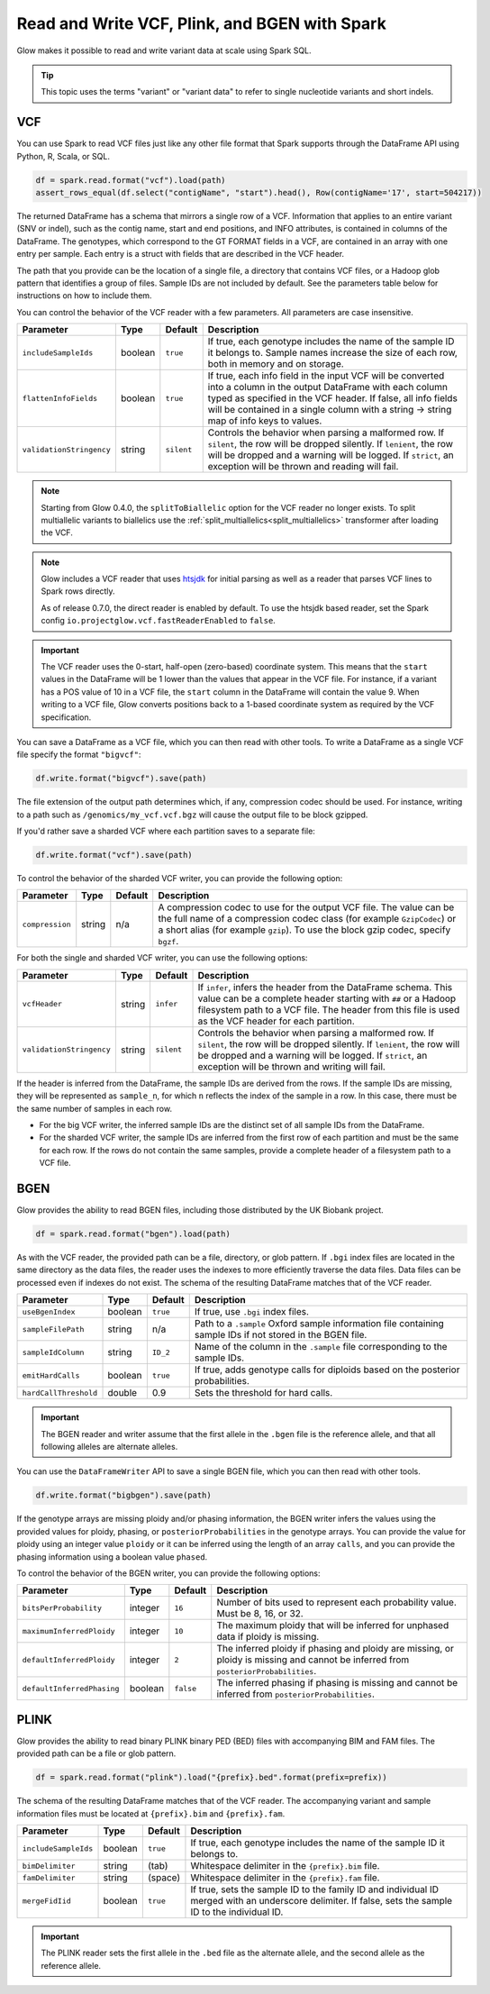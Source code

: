 .. _variant_data:

==============================================
Read and Write VCF, Plink, and BGEN with Spark
==============================================

.. invisible-code-block: python

    from pyspark.sql import Row
    import glob
    import os
    import shutil

    import glow


Glow makes it possible to read and write variant data at scale using Spark SQL.

.. tip::

  This topic uses the terms "variant" or "variant data" to refer to
  single nucleotide variants and short indels.

.. _vcf:

VCF
===

You can use Spark to read VCF files just like any other file format that Spark supports through
the DataFrame API using Python, R, Scala, or SQL.

.. invisible-code-block: python

   path = "test-data/test.chr17.vcf"

.. code-block:: python

   df = spark.read.format("vcf").load(path)
   assert_rows_equal(df.select("contigName", "start").head(), Row(contigName='17', start=504217))


The returned DataFrame has a schema that mirrors a single row of a VCF. Information that applies to an entire
variant (SNV or indel), such as the contig name, start and end positions, and INFO attributes,
is contained in columns of the DataFrame. The genotypes, which correspond to the GT FORMAT fields
in a VCF, are contained in an array with one entry per sample.
Each entry is a struct with fields that are described in the VCF header.

The path that you provide
can be the location of a single file, a directory that contains VCF files, or a Hadoop glob pattern
that identifies a group of files. Sample IDs are not included by default. See the
parameters table below for instructions on how to include them.

You can control the behavior of the VCF reader with a few parameters. All parameters are case insensitive.

+--------------------------+---------+-------------+---------------------------------------------------------------------------------------------------------------------------------------------------------+
| Parameter                | Type    | Default     | Description                                                                                                                                             |
+==========================+=========+=============+=========================================================================================================================================================+
| ``includeSampleIds``     | boolean | ``true``    | If true, each genotype includes the name of the sample ID it belongs to. Sample names increase the size of each row, both in memory and on storage.     |
+--------------------------+---------+-------------+---------------------------------------------------------------------------------------------------------------------------------------------------------+
| ``flattenInfoFields``    | boolean | ``true``    | If true, each info field in the input VCF will be converted into a column in the output DataFrame with each column typed as specified in the VCF header.|
|                          |         |             | If false, all info fields will be contained in a single column with a string -> string map of info keys to values.                                      |
+--------------------------+---------+-------------+---------------------------------------------------------------------------------------------------------------------------------------------------------+
| ``validationStringency`` | string  | ``silent``  | Controls the behavior when parsing a malformed row. If ``silent``, the row will be dropped silently. If ``lenient``, the row will be dropped and a      |
|                          |         |             | warning will be logged. If ``strict``, an exception will be thrown and reading will fail.                                                               |
+--------------------------+---------+-------------+---------------------------------------------------------------------------------------------------------------------------------------------------------+

.. note::

   Starting from Glow 0.4.0, the ``splitToBiallelic`` option for the VCF reader no longer exists. To split multiallelic variants to biallelics use the :ref:`split_multiallelics<split_multiallelics>` transformer after loading the VCF.

.. note::

   Glow includes a VCF reader that uses `htsjdk <https://github.com/samtools/htsjdk>`_ for initial parsing as well as a reader that parses VCF lines to Spark rows directly.

   As of release 0.7.0, the direct reader is enabled by default. To use the htsjdk based reader, set the Spark config ``io.projectglow.vcf.fastReaderEnabled`` to ``false``.


.. important:: The VCF reader uses the 0-start, half-open (zero-based) coordinate system. This means
   that the ``start`` values in the DataFrame will be 1 lower than the values that appear in the VCF
   file. For instance, if a variant has a POS value of 10 in a VCF file, the ``start`` column in the
   DataFrame will contain the value 9. When writing to a VCF file, Glow converts positions back to a
   1-based coordinate system as required by the VCF specification.

You can save a DataFrame as a VCF file, which you can then read with other tools. To write a DataFrame as a single VCF file specify the format ``"bigvcf"``:

.. invisible-code-block: python

   base_path = "test-data/doc-test-bigvcf/"
   path = base_path + "test.vcf"

.. code-block:: python

   df.write.format("bigvcf").save(path)

.. invisible-code-block: python

   shutil.rmtree(base_path)

The file extension of the output path determines which, if any, compression codec should be used.
For instance, writing to a path such as ``/genomics/my_vcf.vcf.bgz`` will cause the output file to be
block gzipped.

If you'd rather save a sharded VCF where each partition saves to a separate file:

.. invisible-code-block: python

   path = "test-data/doc-test-vcf.vcf"

.. code-block:: python

   df.write.format("vcf").save(path)

.. invisible-code-block: python

   shutil.rmtree(path)

To control the behavior of the sharded VCF writer, you can provide the following option:

+-----------------+--------+---------+--------------------------------------------------------------------------------------------------------------------+
| Parameter       | Type   | Default | Description                                                                                                        |
+=================+========+=========+====================================================================================================================+
| ``compression`` | string | n/a     | A compression codec to use for the output VCF file. The value can be the full name of a compression codec class    |
|                 |        |         | (for example ``GzipCodec``) or a short alias (for example ``gzip``). To use the block gzip codec, specify ``bgzf``.|
+-----------------+--------+---------+--------------------------------------------------------------------------------------------------------------------+

For both the single and sharded VCF writer, you can use the following options:

+--------------------------+--------+-------------+--------------------------------------------------------------------------------------------------------------------+
| Parameter                | Type   | Default     | Description                                                                                                        |
+==========================+========+=============+====================================================================================================================+
| ``vcfHeader``            | string | ``infer``   | If ``infer``, infers the header from the DataFrame schema. This value can be a complete header                     |
|                          |        |             | starting with ``##`` or a Hadoop filesystem path to a VCF file. The header from                                    |
|                          |        |             | this file is used as the VCF header for each partition.                                                            |
+--------------------------+--------+-------------+--------------------------------------------------------------------------------------------------------------------+
| ``validationStringency`` | string | ``silent``  | Controls the behavior when parsing a malformed row. If ``silent``, the row will be dropped silently. If            |
|                          |        |             | ``lenient``, the row will be dropped and a warning will be logged. If ``strict``, an exception will be thrown and  |
|                          |        |             | writing will fail.                                                                                                 |
+--------------------------+--------+-------------+--------------------------------------------------------------------------------------------------------------------+

.. _infer-vcf-samples:

If the header is inferred from the DataFrame, the sample IDs are derived from the rows. If the sample IDs are missing,
they will be represented as ``sample_n``, for which ``n`` reflects the index of the sample in a row. In this case,
there must be the same number of samples in each row.

- For the big VCF writer, the inferred sample IDs are the distinct set of all sample IDs from the DataFrame.
- For the sharded VCF writer, the sample IDs are inferred from the first row of each partition and must be the same
  for each row. If the rows do not contain the same samples, provide a complete header of a filesystem path to a VCF
  file.

BGEN
====

Glow provides the ability to read BGEN files, including those distributed by the UK Biobank project.

.. invisible-code-block: python

   path = "test-data/bgen/example.8bits.bgen"

.. code-block:: python

   df = spark.read.format("bgen").load(path)

.. invisible-code-block: python

   assert_rows_equal(df.select("contigName", "start").head(), Row(contigName='01', start=1999))

As with the VCF reader, the provided path can be a file, directory, or glob pattern. If ``.bgi``
index files are located in the same directory as the data files, the reader uses the indexes to
more efficiently traverse the data files. Data files can be processed even if indexes do not exist.
The schema of the resulting DataFrame matches that of the VCF reader.

+-----------------------+---------+--------------+------------------------------------------------------------------------------------------------------------+
| Parameter             | Type    | Default      | Description                                                                                                |
+=======================+=========+==============+============================================================================================================+
| ``useBgenIndex``      | boolean | ``true``     | If true, use ``.bgi`` index files.                                                                         |
+-----------------------+---------+--------------+------------------------------------------------------------------------------------------------------------+
| ``sampleFilePath``    | string  | n/a          | Path to a ``.sample`` Oxford sample information file containing sample IDs if not stored in the BGEN file. |
+-----------------------+---------+--------------+------------------------------------------------------------------------------------------------------------+
| ``sampleIdColumn``    | string  | ``ID_2``     | Name of the column in the ``.sample`` file corresponding to the sample IDs.                                |
+-----------------------+---------+--------------+------------------------------------------------------------------------------------------------------------+
| ``emitHardCalls``     | boolean | ``true``     | If true, adds genotype calls for diploids based on the posterior probabilities.                            |
+-----------------------+---------+--------------+------------------------------------------------------------------------------------------------------------+
| ``hardCallThreshold`` | double  | 0.9          | Sets the threshold for hard calls.                                                                         |
+-----------------------+---------+--------------+------------------------------------------------------------------------------------------------------------+

.. important::

    The BGEN reader and writer assume that the first allele in the ``.bgen`` file is the reference
    allele, and that all following alleles are alternate alleles.

You can use the ``DataFrameWriter`` API to save a single BGEN file, which you can then read with other tools.

.. invisible-code-block: python

   base_path = "test-data/doc-test-bigbgen/"
   path = base_path + "test.bgen"

.. code-block:: python

   df.write.format("bigbgen").save(path)

.. invisible-code-block: python

   shutil.rmtree(base_path)

If the genotype arrays are missing ploidy and/or phasing information, the BGEN writer infers the values using the
provided values for ploidy, phasing, or ``posteriorProbabilities`` in the genotype arrays. You can provide the value for ploidy
using an integer value ``ploidy`` or it can be inferred using the length of an array ``calls``, and you can provide the phasing information
using a boolean value ``phased``.

To control the behavior of the BGEN writer, you can provide the following options:

+-----------------------------+---------+-------------+------------------------------------------------------------------------------------------------------------------------------------+
| Parameter                   | Type    | Default     | Description                                                                                                                        |
+=============================+=========+=============+====================================================================================================================================+
| ``bitsPerProbability``      | integer | ``16``      | Number of bits used to represent each probability value. Must be 8, 16, or 32.                                                     |
+-----------------------------+---------+-------------+------------------------------------------------------------------------------------------------------------------------------------+
| ``maximumInferredPloidy``   | integer | ``10``      | The maximum ploidy that will be inferred for unphased data if ploidy is missing.                                                   |
+-----------------------------+---------+-------------+------------------------------------------------------------------------------------------------------------------------------------+
| ``defaultInferredPloidy``   | integer | ``2``       | The inferred ploidy if phasing and ploidy are missing, or ploidy is missing and cannot be inferred from ``posteriorProbabilities``.|
+-----------------------------+---------+-------------+------------------------------------------------------------------------------------------------------------------------------------+
| ``defaultInferredPhasing``  | boolean | ``false``   | The inferred phasing if phasing is missing and cannot be inferred from ``posteriorProbabilities``.                                 |
+-----------------------------+---------+-------------+------------------------------------------------------------------------------------------------------------------------------------+


PLINK
=====

Glow provides the ability to read binary PLINK binary PED (BED) files with accompanying BIM and FAM files. The provided path can be a
file or glob pattern.

.. invisible-code-block: python

   prefix = "test-data/plink/five-samples-five-variants/bed-bim-fam/test"

.. code-block:: python

   df = spark.read.format("plink").load("{prefix}.bed".format(prefix=prefix))

.. invisible-code-block: python

  assert_rows_equal(df.select("contigName", "start").head(), Row(contigName='1', start=9))

The schema of the resulting DataFrame matches that of the VCF reader. The accompanying variant and sample information
files must be located at ``{prefix}.bim`` and ``{prefix}.fam``.

+----------------------+---------+-----------------+-----------------------------------------------------------------------------------------------------+
| Parameter            | Type    | Default         | Description                                                                                         |
+======================+=========+=================+=====================================================================================================+
| ``includeSampleIds`` | boolean | ``true``        | If true, each genotype includes the name of the sample ID it belongs to.                            |
+----------------------+---------+-----------------+-----------------------------------------------------------------------------------------------------+
| ``bimDelimiter``     | string  | (tab)           | Whitespace delimiter in the ``{prefix}.bim`` file.                                                  |
+----------------------+---------+-----------------+-----------------------------------------------------------------------------------------------------+
| ``famDelimiter``     | string  | (space)         | Whitespace delimiter in the ``{prefix}.fam`` file.                                                  |
+----------------------+---------+-----------------+-----------------------------------------------------------------------------------------------------+
| ``mergeFidIid``      | boolean | ``true``        | If true, sets the sample ID to the family ID and individual ID merged with an underscore delimiter. |
|                      |         |                 | If false, sets the sample ID to the individual ID.                                                  |
+----------------------+---------+-----------------+-----------------------------------------------------------------------------------------------------+

.. important::

    The PLINK reader sets the first allele in the ``.bed`` file as the alternate allele, and the
    second allele as the reference allele.

.. notebook:: .. etl/variant-data.html
